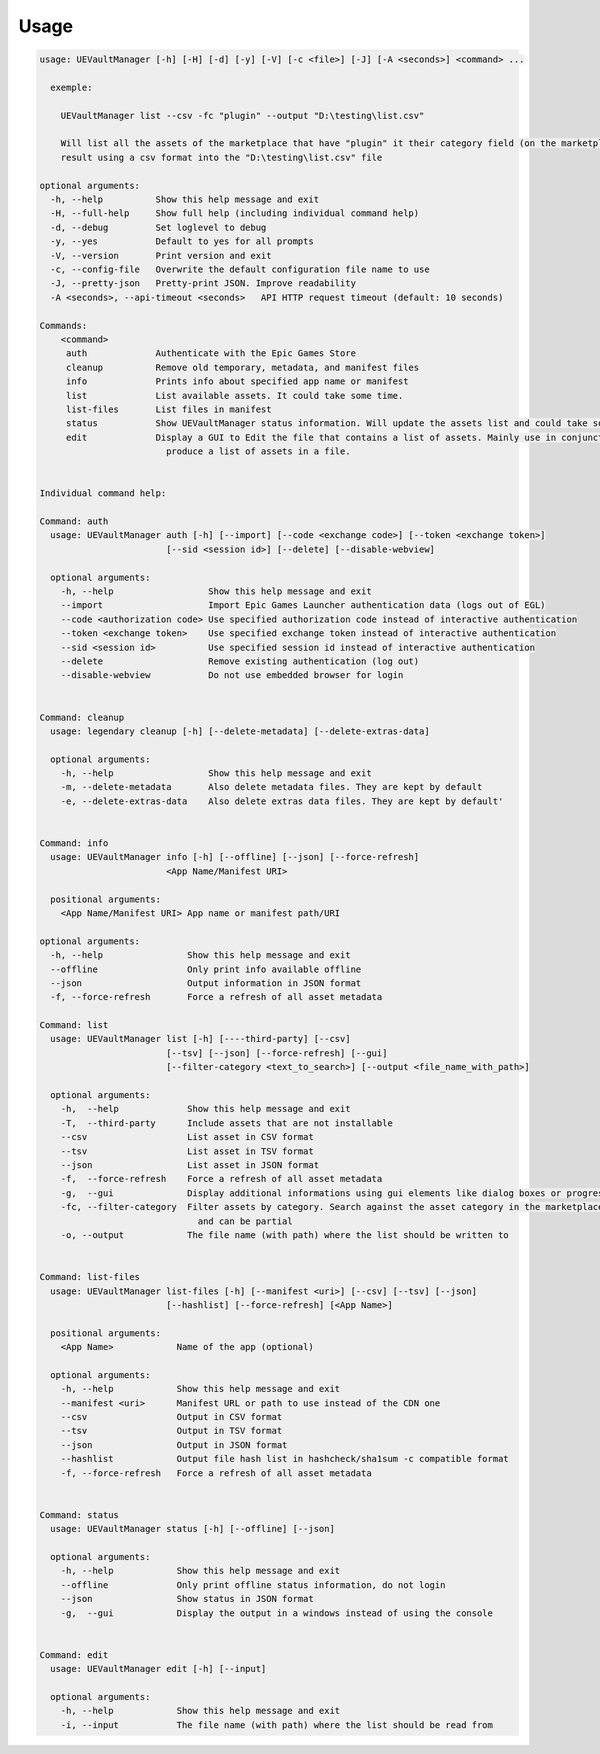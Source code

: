 Usage
-----
.. _usage:

.. code:: console

  usage: UEVaultManager [-h] [-H] [-d] [-y] [-V] [-c <file>] [-J] [-A <seconds>] <command> ...

    exemple:

      UEVaultManager list --csv -fc "plugin" --output "D:\testing\list.csv"

      Will list all the assets of the marketplace that have "plugin" it their category field (on the marketplace) and save the
      result using a csv format into the "D:\testing\list.csv" file

  optional arguments:
    -h, --help          Show this help message and exit
    -H, --full-help     Show full help (including individual command help)
    -d, --debug         Set loglevel to debug
    -y, --yes           Default to yes for all prompts
    -V, --version       Print version and exit
    -c, --config-file   Overwrite the default configuration file name to use
    -J, --pretty-json   Pretty-print JSON. Improve readability
    -A <seconds>, --api-timeout <seconds>   API HTTP request timeout (default: 10 seconds)

  Commands:
      <command>
       auth             Authenticate with the Epic Games Store
       cleanup          Remove old temporary, metadata, and manifest files
       info             Prints info about specified app name or manifest
       list             List available assets. It could take some time.
       list-files       List files in manifest
       status           Show UEVaultManager status information. Will update the assets list and could take some time.
       edit             Display a GUI to Edit the file that contains a list of assets. Mainly use in conjunction with the list command that could
                          produce a list of assets in a file.


  Individual command help:

  Command: auth
    usage: UEVaultManager auth [-h] [--import] [--code <exchange code>] [--token <exchange token>]
                          [--sid <session id>] [--delete] [--disable-webview]

    optional arguments:
      -h, --help                  Show this help message and exit
      --import                    Import Epic Games Launcher authentication data (logs out of EGL)
      --code <authorization code> Use specified authorization code instead of interactive authentication
      --token <exchange token>    Use specified exchange token instead of interactive authentication
      --sid <session id>          Use specified session id instead of interactive authentication
      --delete                    Remove existing authentication (log out)
      --disable-webview           Do not use embedded browser for login


  Command: cleanup
    usage: legendary cleanup [-h] [--delete-metadata] [--delete-extras-data]

    optional arguments:
      -h, --help                  Show this help message and exit
      -m, --delete-metadata       Also delete metadata files. They are kept by default
      -e, --delete-extras-data    Also delete extras data files. They are kept by default'


  Command: info
    usage: UEVaultManager info [-h] [--offline] [--json] [--force-refresh]
                          <App Name/Manifest URI>

    positional arguments:
      <App Name/Manifest URI> App name or manifest path/URI

  optional arguments:
    -h, --help                Show this help message and exit
    --offline                 Only print info available offline
    --json                    Output information in JSON format
    -f, --force-refresh       Force a refresh of all asset metadata

  Command: list
    usage: UEVaultManager list [-h] [----third-party] [--csv]
                          [--tsv] [--json] [--force-refresh] [--gui]
                          [--filter-category <text_to_search>] [--output <file_name_with_path>]

    optional arguments:
      -h,  --help             Show this help message and exit
      -T,  --third-party      Include assets that are not installable
      --csv                   List asset in CSV format
      --tsv                   List asset in TSV format
      --json                  List asset in JSON format
      -f,  --force-refresh    Force a refresh of all asset metadata
      -g,  --gui              Display additional informations using gui elements like dialog boxes or progress window
      -fc, --filter-category  Filter assets by category. Search against the asset category in the marketplace. Search is case insensitive
                                and can be partial
      -o, --output            The file name (with path) where the list should be written to


  Command: list-files
    usage: UEVaultManager list-files [-h] [--manifest <uri>] [--csv] [--tsv] [--json]
                          [--hashlist] [--force-refresh] [<App Name>]

    positional arguments:
      <App Name>            Name of the app (optional)

    optional arguments:
      -h, --help            Show this help message and exit
      --manifest <uri>      Manifest URL or path to use instead of the CDN one
      --csv                 Output in CSV format
      --tsv                 Output in TSV format
      --json                Output in JSON format
      --hashlist            Output file hash list in hashcheck/sha1sum -c compatible format
      -f, --force-refresh   Force a refresh of all asset metadata


  Command: status
    usage: UEVaultManager status [-h] [--offline] [--json]

    optional arguments:
      -h, --help            Show this help message and exit
      --offline             Only print offline status information, do not login
      --json                Show status in JSON format
      -g,  --gui            Display the output in a windows instead of using the console


  Command: edit
    usage: UEVaultManager edit [-h] [--input]

    optional arguments:
      -h, --help            Show this help message and exit
      -i, --input           The file name (with path) where the list should be read from
